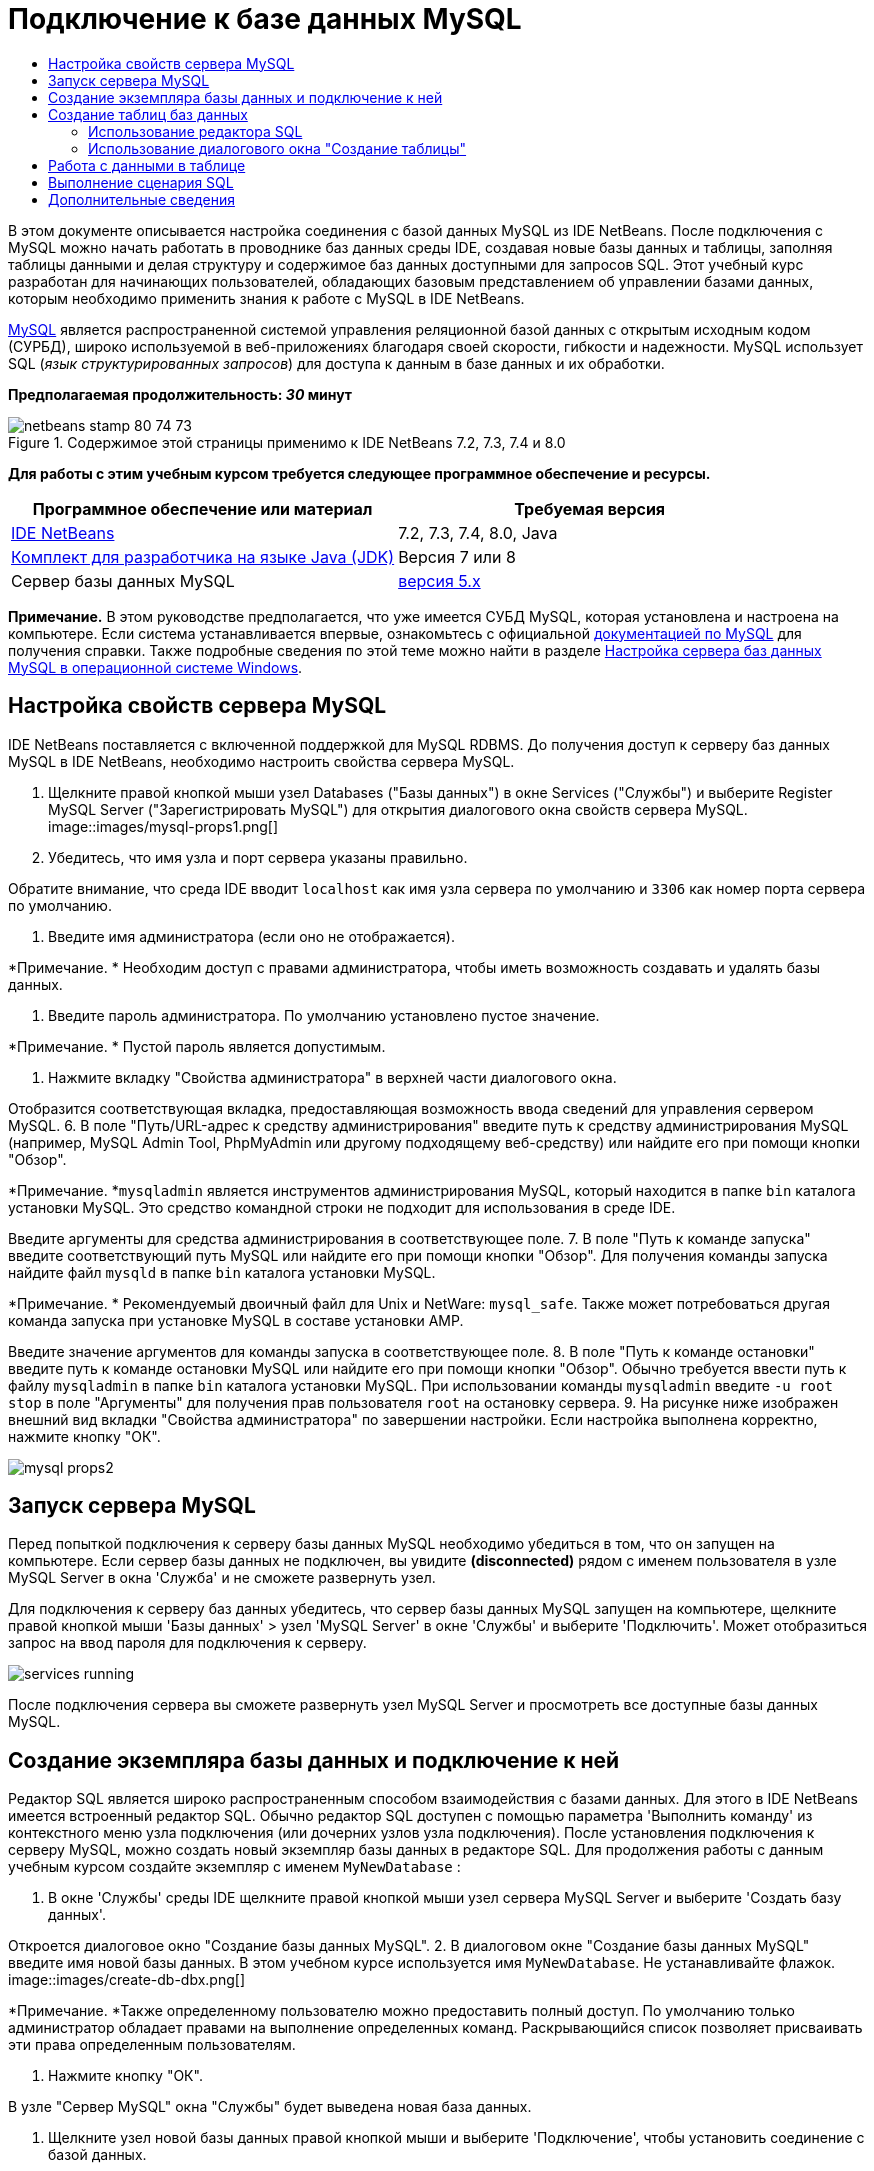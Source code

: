 // 
//     Licensed to the Apache Software Foundation (ASF) under one
//     or more contributor license agreements.  See the NOTICE file
//     distributed with this work for additional information
//     regarding copyright ownership.  The ASF licenses this file
//     to you under the Apache License, Version 2.0 (the
//     "License"); you may not use this file except in compliance
//     with the License.  You may obtain a copy of the License at
// 
//       http://www.apache.org/licenses/LICENSE-2.0
// 
//     Unless required by applicable law or agreed to in writing,
//     software distributed under the License is distributed on an
//     "AS IS" BASIS, WITHOUT WARRANTIES OR CONDITIONS OF ANY
//     KIND, either express or implied.  See the License for the
//     specific language governing permissions and limitations
//     under the License.
//

= Подключение к базе данных MySQL
:jbake-type: tutorial
:jbake-tags: tutorials 
:jbake-status: published
:syntax: true
:toc: left
:toc-title:
:description: Подключение к базе данных MySQL - Apache NetBeans
:keywords: Apache NetBeans, Tutorials, Подключение к базе данных MySQL

В этом документе описывается настройка соединения с базой данных MySQL из IDE NetBeans. После подключения с MySQL можно начать работать в проводнике баз данных среды IDE, создавая новые базы данных и таблицы, заполняя таблицы данными и делая структуру и содержимое баз данных доступными для запросов SQL. Этот учебный курс разработан для начинающих пользователей, обладающих базовым представлением об управлении базами данных, которым необходимо применить знания к работе с MySQL в IDE NetBeans.

link:http://www.mysql.com/[+MySQL+] является распространенной системой управления реляционной базой данных с открытым исходным кодом (СУРБД), широко используемой в веб-приложениях благодаря своей скорости, гибкости и надежности. MySQL использует SQL (_язык структурированных запросов_) для доступа к данным в базе данных и их обработки.

*Предполагаемая продолжительность: _30_ минут*


image::images/netbeans-stamp-80-74-73.png[title="Содержимое этой страницы применимо к IDE NetBeans 7.2, 7.3, 7.4 и 8.0"]


*Для работы с этим учебным курсом требуется следующее программное обеспечение и ресурсы.*

|===
|Программное обеспечение или материал |Требуемая версия 

|link:https://netbeans.org/downloads/index.html[+IDE NetBeans+] |7.2, 7.3, 7.4, 8.0, Java 

|link:http://www.oracle.com/technetwork/java/javase/downloads/index.html[+Комплект для разработчика на языке Java (JDK)+] |Версия 7 или 8 

|Сервер базы данных MySQL |link:http://dev.mysql.com/downloads/mysql/[+версия 5.x+] 
|===

*Примечание.* В этом руководстве предполагается, что уже имеется СУБД MySQL, которая установлена и настроена на компьютере. Если система устанавливается впервые, ознакомьтесь с официальной link:http://dev.mysql.com/doc/refman/5.0/en/installing-cs.html[+документацией по MySQL+] для получения справки. Также подробные сведения по этой теме можно найти в разделе link:install-and-configure-mysql-server.html[+Настройка сервера баз данных MySQL в операционной системе Windows+].


== Настройка свойств сервера MySQL

IDE NetBeans поставляется с включенной поддержкой для MySQL RDBMS. До получения доступ к серверу баз данных MySQL в IDE NetBeans, необходимо настроить свойства сервера MySQL.

1. Щелкните правой кнопкой мыши узел Databases ("Базы данных") в окне Services ("Службы") и выберите Register MySQL Server ("Зарегистрировать MySQL") для открытия диалогового окна свойств сервера MySQL.
image::images/mysql-props1.png[]
2. Убедитесь, что имя узла и порт сервера указаны правильно.

Обратите внимание, что среда IDE вводит `localhost` как имя узла сервера по умолчанию и `3306` как номер порта сервера по умолчанию.

3. Введите имя администратора (если оно не отображается).

*Примечание. * Необходим доступ с правами администратора, чтобы иметь возможность создавать и удалять базы данных.

4. Введите пароль администратора. По умолчанию установлено пустое значение.

*Примечание. * Пустой пароль является допустимым.

5. Нажмите вкладку "Свойства администратора" в верхней части диалогового окна.

Отобразится соответствующая вкладка, предоставляющая возможность ввода сведений для управления сервером MySQL.
6. В поле "Путь/URL-адрес к средству администрирования" введите путь к средству администрирования MySQL (например, MySQL Admin Tool, PhpMyAdmin или другому подходящему веб-средству) или найдите его при помощи кнопки "Обзор".

*Примечание. *`mysqladmin` является инструментов администрирования MySQL, который находится в папке `bin` каталога установки MySQL. Это средство командной строки не подходит для использования в среде IDE.

Введите аргументы для средства администрирования в соответствующее поле.
7. 
В поле "Путь к команде запуска" введите соответствующий путь MySQL или найдите его при помощи кнопки "Обзор". Для получения команды запуска найдите файл `mysqld` в папке `bin` каталога установки MySQL.

*Примечание. * Рекомендуемый двоичный файл для Unix и NetWare: `mysql_safe`. Также может потребоваться другая команда запуска при установке MySQL в составе установки AMP.

Введите значение аргументов для команды запуска в соответствующее поле.
8. В поле "Путь к команде остановки" введите путь к команде остановки MySQL или найдите его при помощи кнопки "Обзор". Обычно требуется ввести путь к файлу `mysqladmin` в папке `bin` каталога установки MySQL. При использовании команды `mysqladmin` введите `-u root stop` в поле "Аргументы" для получения прав пользователя `root` на остановку сервера.
9. 
На рисунке ниже изображен внешний вид вкладки "Свойства администратора" по завершении настройки. Если настройка выполнена корректно, нажмите кнопку "ОК".

image::images/mysql-props2.png[]


== Запуск сервера MySQL

Перед попыткой подключения к серверу базы данных MySQL необходимо убедиться в том, что он запущен на компьютере. Если сервер базы данных не подключен, вы увидите *(disconnected)* рядом с именем пользователя в узле MySQL Server в окна 'Служба' и не сможете развернуть узел.

Для подключения к серверу баз данных убедитесь, что сервер базы данных MySQL запущен на компьютере, щелкните правой кнопкой мыши 'Базы данных' > узел 'MySQL Server' в окне 'Службы' и выберите 'Подключить'. Может отобразиться запрос на ввод пароля для подключения к серверу.

image::images/services-running.png[]

После подключения сервера вы сможете развернуть узел MySQL Server и просмотреть все доступные базы данных MySQL.


== Создание экземпляра базы данных и подключение к ней

Редактор SQL является широко распространенным способом взаимодействия с базами данных. Для этого в IDE NetBeans имеется встроенный редактор SQL. Обычно редактор SQL доступен с помощью параметра 'Выполнить команду' из контекстного меню узла подключения (или дочерних узлов узла подключения). После установления подключения к серверу MySQL, можно создать новый экземпляр базы данных в редакторе SQL. Для продолжения работы с данным учебным курсом создайте экземпляр с именем  ``MyNewDatabase`` :

1. В окне 'Службы' среды IDE щелкните правой кнопкой мыши узел сервера MySQL Server и выберите 'Создать базу данных'.

Откроется диалоговое окно "Создание базы данных MySQL".
2. В диалоговом окне "Создание базы данных MySQL" введите имя новой базы данных. В этом учебном курсе используется имя `MyNewDatabase`. Не устанавливайте флажок. image::images/create-db-dbx.png[]

*Примечание. *Также определенному пользователю можно предоставить полный доступ. По умолчанию только администратор обладает правами на выполнение определенных команд. Раскрывающийся список позволяет присваивать эти права определенным пользователям.

3. Нажмите кнопку "ОК".

В узле "Сервер MySQL" окна "Службы" будет выведена новая база данных.

4. Щелкните узел новой базы данных правой кнопкой мыши и выберите 'Подключение', чтобы установить соединение с базой данных.

Открытые подключения к базе данных отображаются в узле 'Установленные подключения' (image::images/connection-node-icon.png[]) в окне 'Службы'.


== Создание таблиц баз данных

После установления подключения к базе данных  ``MyNewDatabase``  можно начинать изучение принципов создания таблиц, заполнения их данными и изменения данных в таблицах. Благодаря этому для пользователей обеспечивается возможность более глубокого анализа функций проводника баз данных, а также поддержки IDE NetBeans файлов SQL.

База данных  ``MyNewDatabase``  в настоящее время пуста. В среде IDE таблицу базы данных можно добавить при помощи диалогового окна "Создание таблицы" или посредством ввода запроса SQL и его запуска напрямую из редактора SQL. Можно использовать оба метода.

1. <<usingSQLEditor,Использование редактора SQL>>
2. <<usingCreateTable,Использование диалогового окна "Создание таблицы">>


=== Использование редактора SQL

1. В проводнике баз даннызх разверните узел подключения  ``MyNewDatabase``  (image::images/connection-node-icon.png[]) и обратите внимание, что там содержится три подпапки: 'Таблицы', 'Представления' и 'Процедуры'.
2. Щелкните правой кнопкой мыши папку Tables ("Таблицы") и выберите Execute Command ("Выполнить команду"). В главном окне редактора SQL отобразится пустой холст.
3. В редакторе SQL введите следующий запрос. Это определение создаваемой таблицы  ``Counselor`` .

[source,java]
----

CREATE TABLE Counselor (
    id SMALLINT UNSIGNED NOT NULL AUTO_INCREMENT,
    firstName VARCHAR (50),
    nickName VARCHAR (50),
    lastName VARCHAR (50),
    telephone VARCHAR (25),
    email VARCHAR (50),
    memberSince DATE DEFAULT '0000-00-00',
    PRIMARY KEY (id)
            );
----
*Примечание * Запросы, сформированные в редакторе SQL, анализируются в соответствии с нормами языка структурированных запросов (Structured Query Language, SQL). Для SQL характерны строгие синтаксические правила, применяемые также при работе с редактором среды IDE. После выполнения запроса в окне 'Вывод' будет создан отклик от механизма SQL, указывающий на успешность выполнения или ошибку.
4. 
Чтобы выполнить запрос нажмите кнопку 'Выполнить SQL' (image::images/run-sql-button.png[]) на панели задач в верхней части (Ctrl-Shift-E) или щелкните правой кнопкой мыши в редакторе SQL Editor и выберите 'Выполнить оператор'. В среде IDE будет создана таблица базы данных  ``Counselor`` , а в окне "Вывод" появится сообщение, подобное сообщению на рисунке ниже.

image::images/create-counselor-query.png[]
5. 
Для проверки изменений щелкните правой кнопкой мыши узел 'Таблицы' в проводнике баз данных и выберите 'Обновить'. При выборе пункта "Обновить" компоненты интерфейса пользователя в проводнике данных будут приведены в соответствие с текущим состоянием указанной базы данных. Обратите внимание, что новый узел таблицы  ``Counselor``  (image::images/table-node.png[]) теперь отображается ниже 'Таблицы' в проводнике баз данных. Если развернуть узел таблицы, можно увидеть созданные столбцы (поля), начинающиеся с первичным ключом (image::images/primary-key-icon.png[]).

image::images/counselor-table.png[]


=== Использование диалогового окна "Создание таблицы"

1. В проводнике баз данных щелкните правой кнопкой мыши узел 'Таблицы' и выберите 'Создать таблицу'. Откроется диалоговое окно "Создание таблицы".
2. Введите  ``Subject``  в текстовое поле "Имя таблицы".
3. Нажмите кнопку "Добавить столбец".
4. В поле Name ("Имя") столбца введите  ``id`` . Выберите  ``SMALLINT``  в качестве типа данных из раскрывающегося списка Type. Нажмите кнопку "ОК".
image::images/add-column-dialog.png[]
5. Установите флажок Primary Key ("Первичный ключ") в диалоговом окне Add Column. В этом действии выполняется определение первичного ключа таблицы. Все таблицы, созданные в реляционных базах данных, должны содержать первичный ключ. Обратите внимание, что при выборе флажка "Ключ" выполняется автоматическая установка флажков "Индекс" и "Уникальный", при этом отменяется выбор флажка "Значение отсутствует". Это объясняется тем, что первичные ключи применяются для определения уникальной строки базы данных и по умолчанию используются в индексе таблицы. Поскольку все строки должны иметь уникальный идентификатор, первичные ключи не могут иметь значение Null.
6. 
Повторите эту процедуру, добавив оставшиеся столбцы, как показано в следующей таблице.

|===
|Ключ |Индекс |Значение отсутствует |Уникальный |Имя таблицы |Тип данных |Размер 

|[установлен] |[установлен] |[установлен] |идентификатор |SMALLINT |0 

|[установлен] |"name" – имя |VARCHAR |50 

|[установлен] |"description"– описание |VARCHAR |500 

|[установлен] |FK_counselorID |SMALLINT |0 
|===

Выполняется создание таблицы  ``Subject`` , в которой будут содержатся данные для каждой из следующих записей.

* *Имя: *тема
* *Описание:* описание темы
* * Идентификатор таблицы Counselor: * идентификатор, соответствующий идентификатору в таблице Counselor
image::images/create-table-subject.png[]

Убедитесь, что все поля в диалоговом окне "Создание таблицы" соответствуют полям в примере выше и нажмите кнопку "ОК". IDE создает таблицу  ``Subject``  в базе данных и можно увидеть, что новый узел таблицы  ``Subject``  (image::images/table-node.png[]) отображается непосредственно под 'Таблицы' в проводнике баз данных.


== Работа с данными в таблице

Для работы с табличными данными можно использовать редактор SQL в IDE NetBeans. Выполняя запросы SQL в базе данных, можно добавлять, изменять и удалять данные в структурах баз данных. Для добавления новой записи (строки) в таблицу  ``Counselor``  необходимо выполнить действия, описываемые ниже.

1. Выберите элемент "Выполнение команды" в папке "Таблицы" проводника баз данных. В главном окне редактора SQL отобразится пустой холст.
2. В редакторе SQL введите следующий запрос.

[source,java]
----

INSERT INTO Counselor
VALUES (1, 'Ricky', '"The Dragon"', 'Steamboat','334 612-5678', 'r_steamboat@ifpwafcad.com', '1996-01-01')
----
3. Чтобы выполнить запрос щелкните правой кнопкой мыши в редакторе SQL Editor и выберите 'Выполнить оператор'. В окне "Вывод" будет выведено сообщение об успешном выполнении запроса.
4. 
Чтобы убедиться, что новая запись добавлена к таблице  ``Counselor``  в проводнике баз данных щелкните правой кнопкой мыши узел таблицы  ``Counselor``  и выберите 'Просмотреть данные'. В главном окне редактора SQL откроется новая панель. При выборе команды "Просмотреть данные" в верхней части окна редактора SQL автоматически создается запрос на выбор всех данных таблицы. Результаты выполнения оператора отображаются в представлении таблицы в нижней части окна. В рассматриваемом примере будет отображена таблица  ``Counselor`` . Обратите внимание, что новая строка была добавлена с данными, предоставленными в запросе SQL.

image::images/sql-results.png[]


== Выполнение сценария SQL

Другим способом управления табличными данными в IDE NetBeans является запуск внешнего сценария SQL напрямую в IDE. Если сценарий SQL был создан в другом местоположении его можно просто открыть в IDE NetBeans и запустить его в редакторе SQL.

Для наглядности загрузите файл link:https://netbeans.org/project_downloads/samples/Samples/Java%20Web/ifpwafcad.sql[+ifpwafcad.sql+] и сохраните его на компьютере. Этот сценарий предназначен для создания двух таблиц, аналогичных только что созданным таблицам ( ``Counselor``  и  ``Subject`` ), и немедленного заполнения их данными.

Поскольку этот сценарий перезаписывает уже существующие таблицы, удалите  ``Counselor``  и  ``Subject`` , чтобы зафиксировать процесс создания таблиц при выполнении сценария. Удаление таблиц

1. Щелкните правой кнопкой мыши узлы таблиц  ``Counselor``  и  ``Subject``  в проводнике баз данных, после чего выберите Delete ("Удалить").
2. Нажмите кнопку Yes ("Да") в диалоговом окне Confirm Object Deletion ("Подтверждение удаления объекта"). Обратите внимание, что в диалоговом окне перечисляются таблицы, которые будут удалены.

При нажатии кнопки Yes ("Да") в диалоговом окне Confirm Object Deletion ("Подтверждение удаления объекта") узлы таблиц автоматически удаляются из проводника баз данных.

Выполнение сценария SQL в базе данных  ``MyNewDatabase`` 

1. В главном меню среды IDE выберите "Файл" > "Открыть". В браузере файлов перейдите к месту хранения  ``ifpwafcad.sql``  и выберите команду "Открыть". Сценарий автоматически откроется в редакторе SQL.
2. 
Убедитесь, что подключение к базе данных  ``MyNewDatabase``  выбрано в раскрывающемся списке "Соединение" на панели инструментов в верхней части редактора.

image::images/connection-drop-down.png[]
3. Нажмите кнопку 'Выполнить SQL' (image::images/run-sql-button.png[]) на панели инструментов редактора SQL. Сценарий будет выполнен для выбранной базы данных, возвращаемые данные будут выведены в окне "Вывод".
4. Чтобы проверить изменения щелкните правой кнопкой мыши узел подключения  ``MyNewDatabase``  в окне 'Среда выполнения' и выберите 'Обновить'. При выборе пункта "Обновить" компоненты интерфейса пользователя в проводнике данных будут приведены в соответствие с текущим состоянием указанной базы данных. Обратите внимание, что две новые таблицы из сценария SQL теперь отображаются как узлы таблицы в базе данных  ``MyNewDatabase``  обозревателя баз данных.
5. Выберите 'Просмотреть данные' в контекстном меню выбранного узла таблицы для просмотра данных, содержащихся в новых таблицах. Таким образом можно сравнить данные в таблицах с данными сценария SQL, чтобы убедиться в их соответствии.
link:/about/contact_form.html?to=3&subject=Feedback:%20Connecting%20to%20a%20MySQL%20Database[+Мы ждем ваших отзывов+]



== Дополнительные сведения

Это заключительный раздел учебного курса "Подключение к базе данных MySQL". В этом документе демонстрируется настройка MySQL на компьютере пользователя и настройка соединения с сервером баз данных из IDE NetBeans. Также были рассмотрены методы работы с MySQL в обозревателе баз данных среды IDE при создании экземпляров баз данных и таблиц, заполнении их данными и выполнении запросов SQL.

Более подробные учебные курсы представлены на следующих ресурсах:

* link:../../docs/web/mysql-webapp.html[+Создание простого веб-приложения, использующего базу данных MySQL+]. Этот учебный курс предоставляет сведения о создании простых двухуровневых веб-приложений в среде IDE с использованием созданной базы данных MySQL.
